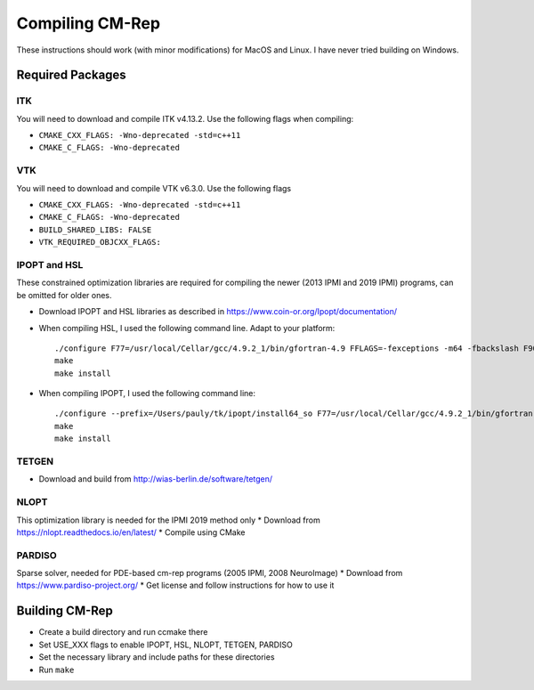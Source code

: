 ****************
Compiling CM-Rep
****************

These instructions should work (with minor modifications) for MacOS and Linux. I have never tried building on Windows.

Required Packages
=================

ITK
---
You will need to download and compile ITK v4.13.2. Use the following flags when compiling:

* ``CMAKE_CXX_FLAGS: -Wno-deprecated -std=c++11``
* ``CMAKE_C_FLAGS: -Wno-deprecated``

VTK
---
You will need to download and compile VTK v6.3.0. Use the following flags

* ``CMAKE_CXX_FLAGS: -Wno-deprecated -std=c++11``
* ``CMAKE_C_FLAGS: -Wno-deprecated``
* ``BUILD_SHARED_LIBS: FALSE``
* ``VTK_REQUIRED_OBJCXX_FLAGS:``
 
IPOPT and HSL
-------------
These constrained optimization libraries are required for compiling the newer (2013 IPMI and 2019 IPMI) programs, can be omitted for older ones.

* Download IPOPT and HSL libraries as described in https://www.coin-or.org/Ipopt/documentation/

* When compiling HSL, I used the following command line. Adapt to your platform::

    ./configure F77=/usr/local/Cellar/gcc/4.9.2_1/bin/gfortran-4.9 FFLAGS=-fexceptions -m64 -fbackslash F90=/usr/local/Cellar/gcc/4.9.2_1/bin/gfortran-4.9 FC=/usr/local/Cellar/gcc/4.9.2_1/bin/gfortran-4.9 --prefix=/Users/pauly/tk/ipopt/install_hsl
    make
    make install

* When compiling IPOPT, I used the following command line::

    ./configure --prefix=/Users/pauly/tk/ipopt/install64_so F77=/usr/local/Cellar/gcc/4.9.2_1/bin/gfortran FFLAGS=-fexceptions -m64 -fbackslash CFLAGS=-fno-common -no-cpp-precomp -fexceptions -arch x86_64 -m64 CFLAGS=-fno-common -no-cpp-precomp -fexceptions -arch x86_64 -m64 CXXFLAGS=-fno-common -no-cpp-precomp -fexceptions -arch x86_64 -m64 --with-hsl=/Users/pauly/tk/ipopt/install_hsl/lib/libcoinhsl.a
    make
    make install


TETGEN
------
* Download and build from http://wias-berlin.de/software/tetgen/


NLOPT
-----
This optimization library is needed for the IPMI 2019 method only
* Download from https://nlopt.readthedocs.io/en/latest/
* Compile using CMake


PARDISO
-------
Sparse solver, needed for PDE-based cm-rep programs (2005 IPMI, 2008 NeuroImage)
* Download from https://www.pardiso-project.org/
* Get license and follow instructions for how to use it


Building CM-Rep
===============

* Create a build directory and run ccmake there
* Set USE_XXX flags to enable IPOPT, HSL, NLOPT, TETGEN, PARDISO
* Set the necessary library and include paths for these directories
* Run ``make``


